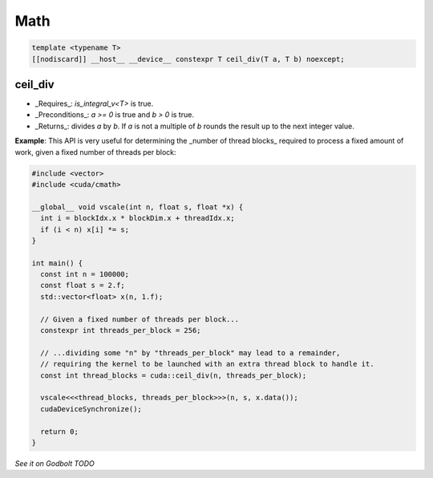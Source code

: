 .. _libcudacxx-extended-api-math:

Math
=====

.. code:: cuda

   template <typename T>
   [[nodiscard]] __host__ __device__ constexpr T ceil_div(T a, T b) noexcept;

ceil_div
---------

- _Requires_: `is_integral_v<T>` is true.
- _Preconditions_: `a >= 0` is true and `b > 0` is true.
- _Returns_: divides `a` by `b`. If `a` is not a multiple of `b` rounds the result up to the next integer value.

**Example**: This API is very useful for determining the _number of thread blocks_ required to process a fixed amount of work, given a fixed number of threads per block:

.. code:: cuda

   #include <vector>
   #include <cuda/cmath>

   __global__ void vscale(int n, float s, float *x) {
     int i = blockIdx.x * blockDim.x + threadIdx.x;
     if (i < n) x[i] *= s;
   }

   int main() {
     const int n = 100000;
     const float s = 2.f;
     std::vector<float> x(n, 1.f);

     // Given a fixed number of threads per block...
     constexpr int threads_per_block = 256;

     // ...dividing some "n" by "threads_per_block" may lead to a remainder,
     // requiring the kernel to be launched with an extra thread block to handle it.
     const int thread_blocks = cuda::ceil_div(n, threads_per_block);

     vscale<<<thread_blocks, threads_per_block>>>(n, s, x.data());
     cudaDeviceSynchronize();

     return 0;
   }

`See it on Godbolt TODO`
